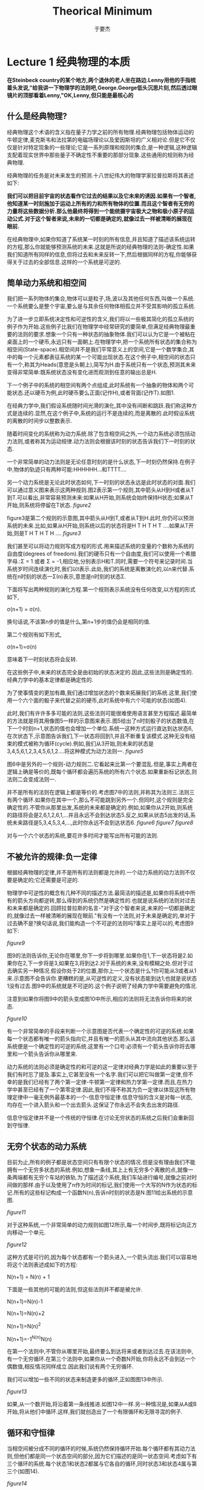 #+LATEX_CLASS: ltxdockit
#+TITLE:Theorical Minimum
#+AUTHOR:于要杰
#+STARTUP:hidestars
#+EMAIL:yuyaojie1234@gmail.com
* Lecture 1 经典物理的本质
   *在Steinbeck country的某个地方,两个退休的老人坐在路边.Lenny用他的手指梳着头发说,"给我讲一下物理学的法则吧,George.George低头沉思片刻,然后透过眼镜片的顶部看着Lenny,"OK,Lenny,但只能是最核心的*
** 什么是经典物理?

   经典物理这个术语的含义指在量子力学之前的所有物理.经典物理包括物体运动的牛顿定律,麦克斯韦和法拉第的电磁场理论以及爱因斯坦的广义相对论.但是它不仅仅是针对特定现象的一些理论;它是一系列原理和规则的集合,是一种逻辑,这种逻辑支配着现实世界中那些量子不确定性不重要的那部分现象.这些通用的规则称为经典物理.

   经典物理的任务是对未来发生的预测.十八世纪伟大的物理学家拉普拉斯将其表述如下:

   *我们可以把目前宇宙的状态看作它过去的结果以及它未来的诱因.如果有一个智者,他知道某一时刻施加于运动上所有的力和所有物体的位置.而且这个智者有无穷的力量将这些数据分析.那么他最终将得到一个能统摄宇宙极大之物和极小原子的运动公式.对于这个智者来说,未来的一切都是确定的,就像过去一样被清晰的展现在眼前.*

   在经典物理中,如果你知道了系统某一时刻的所有信息,并且知道了描述该系统运转的方程,那么你就能够预测系统的未来.这就是所说的经典物理的法则-确定性.如果我们知道所有同样的信息,但将过去和未来反转一下,然后根据同样的方程,你能够获得关于过去的全部信息.这样的一个系统是可逆的.
** 简单动力系统和相空间
   我们把一系列物体的集合,物体可以是粒子,场,波以及其他任何东西,叫做一个系统.一个系统要么是整个宇宙,要么是与其余任何物体相孤立并不受其影响的孤立系统.

   为了进一步立即系统决定性和可逆性的含义,我们将以一些极其简化的孤立系统的例子作为开始.这些例子比我们在物理学中经常研究的要简单,但满足经典物理最重要的法则的要求.想象一个只有一种状态的抽象物体.我们可以认为它是一个被粘在桌面上的一个硬币,永远只有一面朝上.在物理学中,把一个系统所有状态的集合称为相空间(State-space).相空间并不是我们平常意义上的空间,它是一个数学集合,其中的每一个元素都表征系统的某一个可能出现状态.在这个例子中,相空间的状态只有一个,称其为Heads(意思是头朝上),简写为H.由于系统只有一个状态,预测其未来变得非常简单:既系统状态没有变化进而观测到任意的输出总是H.

   下一个例子中的系统的相空间有两个点组成,此时系统有一个抽象的物体和两个可能状态.还以硬币为例,此时硬币要么正面(记作H),或者背面(记作T).如图1.
   [[./figure1.png]]

   在经典力学中,我们假设系统随时间光滑的演化,其中没有间断和跳跃.我们称这种方式是连续的.显然,在这个例子中,系统的运行不是连续的,而是离散的.此时假设系统的离散的时间步以整数表示.

   随着时间变化的系统称为动力系统.除了包含相空间之外,一个动力系统必须包括动力法则,或者称其为运动规律.动力法则会根据该时刻的状态告诉我们下一时刻的状态.

   一个非常简单的动力法则是无论任意时刻的是什么状态,下一时刻仍然保持.在例子中,物体的轨迹只有两种可能:HHHHHH...和TTTT....

   另一个动力系统是无论此时状态如何,下一时刻的状态永远是此时状态的对面.我们可以通过意义图来表示这两种规则.图2表示第一个规则,其中箭头从H到H或者从T到T.可以看出,非常容易预测未来:如果从H开始,则系统会始终保持H状态;如果从T开始,则系统将停留在T状态.
   [[figure2]]

   figure3是第二个规则的示意图,其中箭头从H到T,或者从T到H.此时,你仍可以预测系统的未来.比如,如果从H开始,则系统以后的状态将是H T H T H T ....如果从T开始,则是T H T H T H ....
   [[figure3]]

   我们甚至可以将动力规则写成方程的形式.用来描述系统的变量的个数称为系统的自由度(degrees of freedom).我们的硬币只有一个自由度,我们可以使用一个希腊字母\Sigma表示.\Sigma只有两种可能的值:\Sigma = 1 或者 \Sigma = -1,相应地,分别表示H和T.同时,需要一个符号来记录时间.当系统岁时间连续演化时,我们以t表示.此处,我们的系统是离散演化的,以n来代替.系统在n时刻的状态一\Sigma(n)表示,意思是n时刻的状态\Sigma.

   下面将写出两种规则的演化方程.第一个规则表示系统没有任何改变,以方程的形式如下,

   \sigma(n+1) = \sigma(n).

   换句话说,不该第n步的值是什么,第n+1步的值仍会是相同的值.

   第二个规则有如下形式,

   \sigma(n+1)=\sigma(n)

   意味着下一时刻状态将会反转.

   在这些例子中,未来的状态完全是由初始的状态决定的.因此,这些法则是确定性的.经典力学中的基本定律都是确定性的.

   为了使事情变的更加有趣,我们通过增加状态的个数来拓展我们的系统.这里,我们使用一个六个面的骰子来代替之前的硬币,此时系统中有六个可能的状态(如图4).

   此时,我们有许许多多可能的法则,这些法则可能很难使用语言甚至方程描述.最简单的方法就是将其用像图5一样的示意图来表示.图5给出了n时刻骰子的状态数值,在下一个时刻n+1,状态的值也会增加一个单位.系统一这种方式运行直达到达状态6,在次状态下,示意图告诉我们,下一状态将回到1,并且不断重复该模式.这种无没有结束的模式被称为循环(cycle).例如,我们从3开始,则未来的状态是3,4,5,6,1,2,3,4,5,6,1,2....将这种模式为动力法则一.
   [[figure5]]

   图6中是另外的一个规则-动力规则二.它看起来比第一个要混乱.但是,事实上两者在逻辑上确是等价的,既每个循环都会遍历系统的所有六个状态.如果重新标记状态,则法则二会变成法则一.

   并不是所有的法则在逻辑上都是等价的.考虑图7中的法则,并称其为法则三.法则三有两个循环.如果你在其中一个,那么不可能跳到另外一个.但同时,这个规则是完全确定性的.不管你从那里出发,系统的未来都是确定的.例如,如果你从2开始,则系统的路径将会是2,6,1,2,6,1,...并且永远不会到达状态5.反之,如果从状态5出发的话,系统未来路径是5,3,4,5,3,4,...,此时你永远不会到达状态6.
   [[figure6]]
   [[figure7]]
   [[figure8]]

   对与一个六个状态的系统,要花许多时间才能写出所有可能的法则.
** 不被允许的规律:负一定律

   根据经典物理的定律,并不是所有的法则都是允许的.一个动力系统的动力法则不仅要是确定的;它还需要是可逆的.

   物理学中可逆性的概念有几种不同的描述方法.最简洁的描述是,如果你将系统中所有的箭头方向都逆转,那么得到的系统仍然是确定性的.也就是说系统的法则对过去和未来都是确定的.回顾拉普拉斯的名言-"对于这个智者来说,未来的一切都是确定的,就像过去一样被清晰的展现在眼前."有没有一个法则,对于未来是确定的,单对于过去确不是?换句话说,我们能构造一个不可逆的法则吗?事实上是可以的,考虑图9如下:

   [[figure9]]

   图9的法则告诉你,无论你在哪里,你下一步将到哪里.如果你在1,下一状态将是2.如果你在2,下一步将是3,如果在3,将到达2.对于系统的未来,没有模糊之处.但对于过去确实另一种情况.假设你处于2的位置,那你上一个状态是什么?你可能从3或者从1来.示意图不会告诉你.更糟糕的是,从可逆性的定义,没有状态能到达1;也就是说状态1没有过去.图9中的系统就是不可逆的.这个例子说明了经典力学中需要避免的情况.

   注意到如果你将图9中的箭头变成图10中所示,相应的法则将无法告诉你将来的状态.

   [[figure10]]

   有一个非常简单的手段来判断一个示意图是否代表一个确定性的可逆的系统.如果每一个状态都有唯一的箭头指向它,并且有唯一的箭头从其中流向其他状态.那么该系统便是一个确定性的可逆的系统.这里有一个口号:必须有一个箭头告诉你将去哪里和一个箭头告诉你从哪里来.

   动力系统的法则必须是确定性的和可逆的这一定律对经典力学是如此的重要以至于我们有时忘了提及.事实上,它甚至没有一个名字.我们可以把它叫做第一定律,但不幸的是我们已经有了两个第一定律-牛顿第一定律和热力学第一定律.而且,在热力学中甚至已经有了一个第零定律.因此,我们不得不称其为负一定律以体现这所有物理定律中一毫无例外最基本的一个-信息守恒定律.信息守恒的含义是对每一状态,均存在一个进入箭头和一个出去箭头.这保证了你永远不会失去出发的路径.

   信息守恒定律并不是一个传统的守恒律.在讨论无穷状态的系统之后我们会重新回到守恒律.
** 无穷个状态的动力系统

   目前为止,所有的例子都是状态空间只有有限个状态的情况.但是没有理由我们不能拥有一个无穷多状态的系统.例如,想象一条线,其上上有无穷多个离散的点,就像一条两端都有无穷个车站的铁轨.为了描述这个系统,我们车站进行编号,就像之前对时间做的那样.由于以及使用了n作为时间的标记,我们使用一个大写的N作为状态的标记.所有的这些标记构成一个函数N(n),告诉n时刻的状态是N.图11给出系统的示意图.

   [[figure11]]

   对于这种系统,一个非常简单的动力规则如图12所示,每一个时间步,既将标记向正方向移动一个单元.

   [[figure12]]

   这种方式是可行的,因为每个状态都有一个箭头进入,一个箭头流出.我们可以容易地将这个法则表述成如下的方程:

   N(n+1) = N(n) + 1

   下面是一些其他的可能的法则,但这些法则并不都是被允许.

   N(n+1)=N(n)-1

   N(n+1)=N(n)+2

   N(n+1)=N(n)^{2}

   N(n+1)=-1^{N(n)}N(n)

   在第一个法则中,不管你从哪里开始,最终要么到达将来或者到达过去.在该法则中,有一个无穷循环.在第三个法则中,如果你从一个奇数N开始,你将永远不会到达一个偶数值,相反情况同样成立.因此我们说有两个无穷循环.

   我们可以增加一些不同的状态来制造更多的循环,正如图图13中所示.

   [[figure13]]

   如果,从一个数开始,将沿着第一条线推进.如图12中一样.另一种情况是,如果从A或B开始,将从他们中循环.这样,我们就创造出了一个有限循环和无限寻混的例子.

** 循环和守恒律

   当相空间被分成不同的循环的时候,系统仍然保持循环开始.每个循环都有其动力法则,但他们都是同一个状态空间的部分,因为它们描述的是同一状态空间.考虑如下有三个循环的系统.每个状态1和状态2都属与它各自的循环,同时状态3和状态4属与第三个(如图14).

   [[figure14]]

   当一个动力法则将系统分成几个独立的循环的时候,我们把这个循环的模式称为守恒律.它告诉我们有些事一直保持不变.为了量化这些守恒律,我们给每一个循环以一个数值Q.如图15所示,三个循环分别标记为Q=+1,Q=-1,以及Q=0.并且不管Q的值是什么,它始终保持不变,也就是Q是守恒的.

   [[figure15]]

   在以后的章节中,我们将考虑相空间和时间都是连续的例子.所有我们在简单离散系统中讨论的都有其中复杂系统中对应的部分,这些将在以后的章节讨论.
** 精度的极限

   拉普拉斯对于世界的可预测性过于乐观,即使是对经典物理.他肯定会同意对未来的预测需要对统治现实世界的动力学定律有完整的了解,同时也需要无穷的计算能力,他称这种能力为"为分析提供大量数据的无穷智能".但是,他仍然低估了另外一个重要的部分-能够获得足够精度的初始条件的能力.想象一个有一百万面的骰子,给每个面都涂上足够接近但却有微小差异的单精度整数.如果一个人已知道骰子的运动规律,并且确定了骰子初始时刻的数字,那他就能够预测未来时刻骰子的状态.但是如果拉普拉斯的"无穷智能"遇到了一点视觉模糊,以至于不能辨别骰子不同面的细微区别,那么他的预测能力将会受到限制.

   在现实世界中,情况可能更加糟糕-相空间状态的个数不仅是无穷的,而且是连续的.换句话说,它是由实数集合来标记其状态的.实数是如此的稠密,以至于任何两个实数之间都能找到无穷多个的实数.在实际实验中,我们把将数字从它周围数字中分辨出来的能力叫做"分辨力",并且任何实际观测者的分辨力都是有限的.理论上,我们无法获得无穷精度的初始条件.在大部分情况下,初始条件的极微小差异最终会导致输出结果的巨大差别.这种现象被称为混沌(Chaos).如果一个系统是混沌的(事实上大部分系统都是),那就意味着无论我们的分辨力有多强,该系统能够被预测的时间都是有限的.完全的预测能力是无法获得的,仅仅是因为我们的分辨力是有限的.
   




   